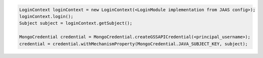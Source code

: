 .. code-block:: java

   LoginContext loginContext = new LoginContext(<LoginModule implementation from JAAS config>);
   loginContext.login();
   Subject subject = loginContext.getSubject();

   MongoCredential credential = MongoCredential.createGSSAPICredential(<principal_username>);
   credential = credential.withMechanismProperty(MongoCredential.JAVA_SUBJECT_KEY, subject);

